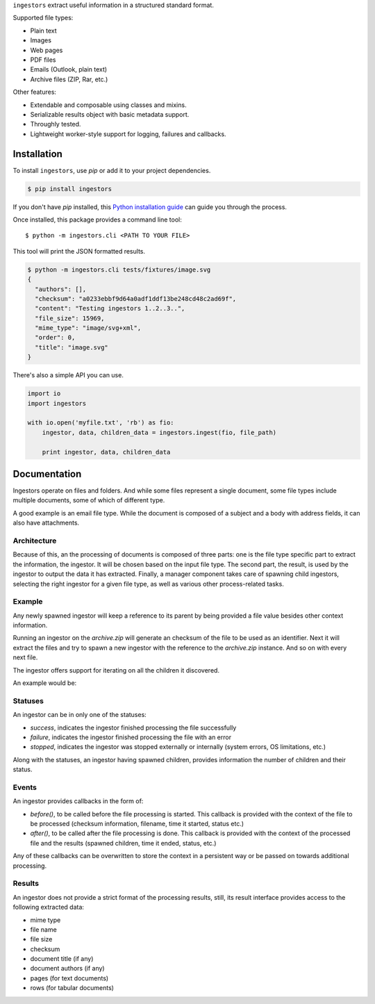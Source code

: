 ``ingestors`` extract useful information in a structured standard format.

.. image:: https://img.shields.io/travis/alephdata/ingestors.svg
   :target: https://travis-ci.org/alephdata/ingestors
   :alt: Build Status

Supported file types:

* Plain text
* Images
* Web pages
* PDF files
* Emails (Outlook, plain text)
* Archive files (ZIP, Rar, etc.)

Other features:

* Extendable and composable using classes and mixins.
* Serializable results object with basic metadata support.
* Throughly tested.
* Lightweight worker-style support for logging, failures and callbacks.

============
Installation
============

To install ``ingestors``, use `pip` or add it to your project dependencies.

.. code-block:: console

    $ pip install ingestors

If you don't have `pip` installed, this `Python installation guide`_ can guide
you through the process.

.. _Python installation guide: http://docs.python-guide.org/en/latest/starting/installation/

Once installed, this package provides a command line tool::

    $ python -m ingestors.cli <PATH TO YOUR FILE>

This tool will print the JSON formatted results.

.. code-block:: console

    $ python -m ingestors.cli tests/fixtures/image.svg
    {
      "authors": [],
      "checksum": "a0233ebbf9d64a0adf1ddf13be248cd48c2ad69f",
      "content": "Testing ingestors 1..2..3..",
      "file_size": 15969,
      "mime_type": "image/svg+xml",
      "order": 0,
      "title": "image.svg"
    }

There's also a simple API you can use.

.. code-block:: python

    import io
    import ingestors

    with io.open('myfile.txt', 'rb') as fio:
        ingestor, data, children_data = ingestors.ingest(fio, file_path)

        print ingestor, data, children_data


=============
Documentation
=============

Ingestors operate on files and folders. And while some files represent a single
document, some file types include multiple documents, some of which of
different type.

A good example is an email file type. While the document is composed of a
subject and a body with address fields, it can also have attachments.


Architecture
------------

Because of this, an the processing of documents is composed of three parts: one
is the file type specific part to extract the information, the ingestor. It
will be chosen based on the input file type. The second part, the result, is
used by the ingestor to output the data it has extracted. Finally, a manager
component takes care of spawning child ingestors, selecting the right ingestor
for a given file type, as well as various other process-related tasks.


Example
-------

Any newly spawned ingestor will keep a reference to its parent by being
provided a file  value besides other context information.

Running an ingestor on the `archive.zip` will generate an checksum of the file
to be used as an identifier. Next it will extract the files and try to spawn a
new ingestor with the reference to the `archive.zip` instance. And so on with
every next file.

The ingestor offers support for iterating on all the children it discovered.

An example would be:

.. code-block:: python
    for child in result.children:
        print child.checksum, child.file_name


Statuses
--------

An ingestor can be in only one of the statuses:

* *success*, indicates the ingestor finished processing the file successfully
* *failure*, indicates the ingestor finished processing the file with an error
* *stopped*, indicates the ingestor was stopped externally or internally
  (system errors, OS limitations, etc.)

Along with the statuses, an ingestor having spawned children, provides
information the number of children and their status.


Events
------

An ingestor provides callbacks in the form of:

* `before()`, to be called before the file processing is started. This callback
  is provided with the context of the file to be processed (checksum information,
  filename, time it started, status etc.)
* `after()`, to be called after the file processing is done. This callback is
  provided with the context of the processed file and the results (spawned
  children, time it ended, status, etc.)

Any of these callbacks can be overwritten to store the context in a persistent
way or be passed on towards additional processing.


Results
-------

An ingestor does not provide a strict format of the processing results, still,
its result interface provides access to the following extracted data:

* mime type
* file name
* file size
* checksum
* document title (if any)
* document authors (if any)
* pages (for text documents)
* rows (for tabular documents)

